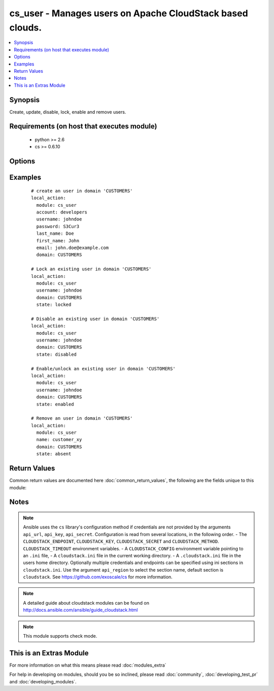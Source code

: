 .. _cs_user:


cs_user - Manages users on Apache CloudStack based clouds.
++++++++++++++++++++++++++++++++++++++++++++++++++++++++++

.. versionadded:: 2.0


.. contents::
   :local:
   :depth: 1


Synopsis
--------

Create, update, disable, lock, enable and remove users.


Requirements (on host that executes module)
-------------------------------------------

  * python >= 2.6
  * cs >= 0.6.10


Options
-------

.. raw:: html

    <table border=1 cellpadding=4>
    <tr>
    <th class="head">parameter</th>
    <th class="head">required</th>
    <th class="head">default</th>
    <th class="head">choices</th>
    <th class="head">comments</th>
    </tr>
            <tr>
    <td>account<br/><div style="font-size: small;"></div></td>
    <td>no</td>
    <td></td>
        <td><ul></ul></td>
        <td><div>Account the user will be created under.</div><div>Required on <code>state=present</code>.</div></td></tr>
            <tr>
    <td>api_http_method<br/><div style="font-size: small;"></div></td>
    <td>no</td>
    <td>get</td>
        <td><ul><li>get</li><li>post</li></ul></td>
        <td><div>HTTP method used.</div></td></tr>
            <tr>
    <td>api_key<br/><div style="font-size: small;"></div></td>
    <td>no</td>
    <td></td>
        <td><ul></ul></td>
        <td><div>API key of the CloudStack API.</div></td></tr>
            <tr>
    <td>api_region<br/><div style="font-size: small;"></div></td>
    <td>no</td>
    <td>cloudstack</td>
        <td><ul></ul></td>
        <td><div>Name of the ini section in the <code>cloustack.ini</code> file.</div></td></tr>
            <tr>
    <td>api_secret<br/><div style="font-size: small;"></div></td>
    <td>no</td>
    <td></td>
        <td><ul></ul></td>
        <td><div>Secret key of the CloudStack API.</div></td></tr>
            <tr>
    <td>api_timeout<br/><div style="font-size: small;"></div></td>
    <td>no</td>
    <td>10</td>
        <td><ul></ul></td>
        <td><div>HTTP timeout.</div></td></tr>
            <tr>
    <td>api_url<br/><div style="font-size: small;"></div></td>
    <td>no</td>
    <td></td>
        <td><ul></ul></td>
        <td><div>URL of the CloudStack API e.g. https://cloud.example.com/client/api.</div></td></tr>
            <tr>
    <td>domain<br/><div style="font-size: small;"></div></td>
    <td>no</td>
    <td>ROOT</td>
        <td><ul></ul></td>
        <td><div>Domain the user is related to.</div></td></tr>
            <tr>
    <td>email<br/><div style="font-size: small;"></div></td>
    <td>no</td>
    <td></td>
        <td><ul></ul></td>
        <td><div>Email of the user.</div><div>Required on <code>state=present</code>.</div></td></tr>
            <tr>
    <td>first_name<br/><div style="font-size: small;"></div></td>
    <td>no</td>
    <td></td>
        <td><ul></ul></td>
        <td><div>First name of the user.</div><div>Required on <code>state=present</code>.</div></td></tr>
            <tr>
    <td>last_name<br/><div style="font-size: small;"></div></td>
    <td>no</td>
    <td></td>
        <td><ul></ul></td>
        <td><div>Last name of the user.</div><div>Required on <code>state=present</code>.</div></td></tr>
            <tr>
    <td>password<br/><div style="font-size: small;"></div></td>
    <td>no</td>
    <td></td>
        <td><ul></ul></td>
        <td><div>Password of the user to be created.</div><div>Required on <code>state=present</code>.</div><div>Only considered on creation and will not be updated if user exists.</div></td></tr>
            <tr>
    <td>poll_async<br/><div style="font-size: small;"></div></td>
    <td>no</td>
    <td>True</td>
        <td><ul></ul></td>
        <td><div>Poll async jobs until job has finished.</div></td></tr>
            <tr>
    <td>state<br/><div style="font-size: small;"></div></td>
    <td>no</td>
    <td>present</td>
        <td><ul><li>present</li><li>absent</li><li>enabled</li><li>disabled</li><li>locked</li><li>unlocked</li></ul></td>
        <td><div>State of the user.</div><div><code>unlocked</code> is an alias for <code>enabled</code>.</div></td></tr>
            <tr>
    <td>timezone<br/><div style="font-size: small;"></div></td>
    <td>no</td>
    <td></td>
        <td><ul></ul></td>
        <td><div>Timezone of the user.</div></td></tr>
            <tr>
    <td>username<br/><div style="font-size: small;"></div></td>
    <td>yes</td>
    <td></td>
        <td><ul></ul></td>
        <td><div>Username of the user.</div></td></tr>
        </table>
    </br>



Examples
--------

 ::

    # create an user in domain 'CUSTOMERS'
    local_action:
      module: cs_user
      account: developers
      username: johndoe
      password: S3Cur3
      last_name: Doe
      first_name: John
      email: john.doe@example.com
      domain: CUSTOMERS
    
    # Lock an existing user in domain 'CUSTOMERS'
    local_action:
      module: cs_user
      username: johndoe
      domain: CUSTOMERS
      state: locked
    
    # Disable an existing user in domain 'CUSTOMERS'
    local_action:
      module: cs_user
      username: johndoe
      domain: CUSTOMERS
      state: disabled
    
    # Enable/unlock an existing user in domain 'CUSTOMERS'
    local_action:
      module: cs_user
      username: johndoe
      domain: CUSTOMERS
      state: enabled
    
    # Remove an user in domain 'CUSTOMERS'
    local_action:
      module: cs_user
      name: customer_xy
      domain: CUSTOMERS
      state: absent

Return Values
-------------

Common return values are documented here :doc:`common_return_values`, the following are the fields unique to this module:

.. raw:: html

    <table border=1 cellpadding=4>
    <tr>
    <th class="head">name</th>
    <th class="head">description</th>
    <th class="head">returned</th>
    <th class="head">type</th>
    <th class="head">sample</th>
    </tr>

        <tr>
        <td> username </td>
        <td> Username of the user. </td>
        <td align=center> success </td>
        <td align=center> string </td>
        <td align=center> johndoe </td>
    </tr>
            <tr>
        <td> account </td>
        <td> Account name of the user. </td>
        <td align=center> success </td>
        <td align=center> string </td>
        <td align=center> developers </td>
    </tr>
            <tr>
        <td> last_name </td>
        <td> Last name of the user. </td>
        <td align=center> success </td>
        <td align=center> string </td>
        <td align=center> Doe </td>
    </tr>
            <tr>
        <td> account_type </td>
        <td> Type of the account. </td>
        <td align=center> success </td>
        <td align=center> string </td>
        <td align=center> user </td>
    </tr>
            <tr>
        <td> created </td>
        <td> Date the user was created. </td>
        <td align=center> success </td>
        <td align=center> string </td>
        <td align=center> Doe </td>
    </tr>
            <tr>
        <td> fist_name </td>
        <td> First name of the user. </td>
        <td align=center> success </td>
        <td align=center> string </td>
        <td align=center> John </td>
    </tr>
            <tr>
        <td> domain </td>
        <td> Domain the user is related. </td>
        <td align=center> success </td>
        <td align=center> string </td>
        <td align=center> ROOT </td>
    </tr>
            <tr>
        <td> id </td>
        <td> UUID of the user. </td>
        <td align=center> success </td>
        <td align=center> string </td>
        <td align=center> 87b1e0ce-4e01-11e4-bb66-0050569e64b8 </td>
    </tr>
            <tr>
        <td> state </td>
        <td> State of the user. </td>
        <td align=center> success </td>
        <td align=center> string </td>
        <td align=center> enabled </td>
    </tr>
            <tr>
        <td> api_secret </td>
        <td> API secret of the user. </td>
        <td align=center> success </td>
        <td align=center> string </td>
        <td align=center> FUELo3LB9fa1UopjTLPdqLv_6OXQMJZv9g9N4B_Ao3HFz8d6IGFCV9MbPFNM8mwz00wbMevja1DoUNDvI8C9-g </td>
    </tr>
            <tr>
        <td> timezone </td>
        <td> Timezone of the user. </td>
        <td align=center> success </td>
        <td align=center> string </td>
        <td align=center> enabled </td>
    </tr>
            <tr>
        <td> api_key </td>
        <td> API key of the user. </td>
        <td align=center> success </td>
        <td align=center> string </td>
        <td align=center> JLhcg8VWi8DoFqL2sSLZMXmGojcLnFrOBTipvBHJjySODcV4mCOo29W2duzPv5cALaZnXj5QxDx3xQfaQt3DKg </td>
    </tr>
            <tr>
        <td> email </td>
        <td> Emailof the user. </td>
        <td align=center> success </td>
        <td align=center> string </td>
        <td align=center> john.doe@example.com </td>
    </tr>
        
    </table>
    </br></br>

Notes
-----

.. note:: Ansible uses the ``cs`` library's configuration method if credentials are not provided by the arguments ``api_url``, ``api_key``, ``api_secret``. Configuration is read from several locations, in the following order. - The ``CLOUDSTACK_ENDPOINT``, ``CLOUDSTACK_KEY``, ``CLOUDSTACK_SECRET`` and ``CLOUDSTACK_METHOD``. ``CLOUDSTACK_TIMEOUT`` environment variables. - A ``CLOUDSTACK_CONFIG`` environment variable pointing to an ``.ini`` file, - A ``cloudstack.ini`` file in the current working directory. - A ``.cloudstack.ini`` file in the users home directory. Optionally multiple credentials and endpoints can be specified using ini sections in ``cloudstack.ini``. Use the argument ``api_region`` to select the section name, default section is ``cloudstack``. See https://github.com/exoscale/cs for more information.
.. note:: A detailed guide about cloudstack modules can be found on http://docs.ansible.com/ansible/guide_cloudstack.html
.. note:: This module supports check mode.


    
This is an Extras Module
------------------------

For more information on what this means please read :doc:`modules_extra`

    
For help in developing on modules, should you be so inclined, please read :doc:`community`, :doc:`developing_test_pr` and :doc:`developing_modules`.

